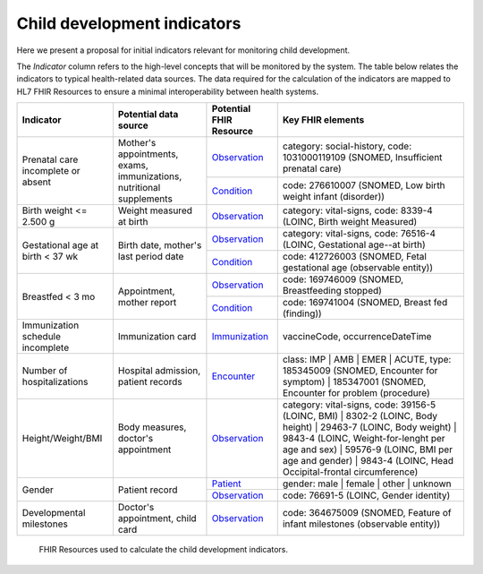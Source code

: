 Child development indicators
======================================================================

Here we present a proposal for initial indicators relevant for monitoring child development.

The *Indicator* column refers to the high-level concepts that will be monitored by the system.
The table below relates the indicators to typical health-related data sources.
The data required for the calculation of the indicators are mapped to HL7 FHIR Resources to ensure a minimal interoperability between health systems.


+------------------------------------+----------------------------------------------------------------------+-------------------------+--------------------------------------------------------------------------------------------------------------------------------------------------------------------------------------------------------------+
| Indicator                          |                         Potential data source                        | Potential FHIR Resource | Key FHIR elements                                                                                                                                                                                            |
+====================================+======================================================================+=========================+==========================================+===================================================================================================================================================================+
| Prenatal care incomplete or absent | Mother's appointments, exams, immunizations, nutritional supplements | `Observation <https://www.hl7.org/fhir/observation.html>`_         | category: social-history, code: 1031000119109 (SNOMED, Insufficient prenatal care)                                                                                |
|                                    |                                                                      +-------------------------+------------------------------------------+-------------------------------------------------------------------------------------------------------------------------------------------------------------------+
|                                    |                                                                      | `Condition <https://www.hl7.org/fhir/condition.html>`_             | code: 276610007 (SNOMED, Low birth weight infant (disorder))                                                                                                      |
+------------------------------------+----------------------------------------------------------------------+-------------------------+------------------------------------------+-------------------------------------------------------------------------------------------------------------------------------------------------------------------+
| Birth weight <= 2.500 g            | Weight measured at birth                                             | `Observation <https://www.hl7.org/fhir/observation.html>`_         | category: vital-signs, code: 8339-4 (LOINC, Birth weight Measured)                                                                                                |
+------------------------------------+----------------------------------------------------------------------+-------------------------+------------------------------------------+-------------------------------------------------------------------------------------------------------------------------------------------------------------------+
| Gestational age at birth < 37 wk   | Birth date, mother's last period date                                | `Observation <https://www.hl7.org/fhir/observation.html>`_         | category: vital-signs, code: 76516-4 (LOINC, Gestational age--at birth)                                                                                           |
|                                    |                                                                      +-------------------------+------------------------------------------+-------------------------------------------------------------------------------------------------------------------------------------------------------------------+
|                                    |                                                                      | `Condition <https://www.hl7.org/fhir/condition.html>`_             | code: 412726003 (SNOMED, Fetal gestational age (observable entity))                                                                                               |
+------------------------------------+----------------------------------------------------------------------+-------------------------+------------------------------------------+-------------------------------------------------------------------------------------------------------------------------------------------------------------------+
| Breastfed < 3 mo                   | Appointment, mother report                                           | `Observation <https://www.hl7.org/fhir/observation.html>`_         | code: 169746009 (SNOMED, Breastfeeding stopped)                                                                                                                   |
|                                    |                                                                      +-------------------------+------------------------------------------+-------------------------------------------------------------------------------------------------------------------------------------------------------------------+
|                                    |                                                                      | `Condition <https://www.hl7.org/fhir/condition.html>`_             | code: 169741004 (SNOMED, Breast fed (finding))                                                                                                                    |
+------------------------------------+----------------------------------------------------------------------+-------------------------+------------------------------------------+-------------------------------------------------------------------------------------------------------------------------------------------------------------------+
| Immunization schedule incomplete   | Immunization card                                                    | `Immunization <https://www.hl7.org/fhir/immunization.html>`_       | vaccineCode, occurrenceDateTime                                                                                                                                   |
+------------------------------------+----------------------------------------------------------------------+-------------------------+------------------------------------------+-------------------------------------------------------------------------------------------------------------------------------------------------------------------+
| Number of hospitalizations         | Hospital admission, patient records                                  | `Encounter <https://www.hl7.org/fhir/encounter.html>`_             | class: IMP | AMB | EMER | ACUTE,  type: 185345009 (SNOMED, Encounter for symptom) | 185347001 (SNOMED, Encounter for problem (procedure)                          |
+------------------------------------+----------------------------------------------------------------------+-------------------------+------------------------------------------+-------------------------------------------------------------------------------------------------------------------------------------------------------------------+
| Height/Weight/BMI                  | Body measures, doctor's appointment                                  | `Observation <https://www.hl7.org/fhir/observation.html>`_         | category: vital-signs, code: 39156-5 (LOINC, BMI) | 8302-2 (LOINC, Body height) | 29463-7 (LOINC, Body weight) |                                                  |
|                                    |                                                                      |                                                                    | 9843-4 (LOINC, Weight-for-lenght per age and sex) | 59576-9 (LOINC, BMI per age and gender) | 9843-4 (LOINC, Head Occipital-frontal circumference)                |
+------------------------------------+----------------------------------------------------------------------+-------------------------+------------------------------------------+-------------------------------------------------------------------------------------------------------------------------------------------------------------------+
| Gender                             | Patient record                                                       | `Patient <https://www.hl7.org/fhir/patient.html>`_                 | gender: male | female | other | unknown                                                                                                                           |
|                                    |                                                                      +-------------------------+------------------------------------------+-------------------------------------------------------------------------------------------------------------------------------------------------------------------+
|                                    |                                                                      | `Observation <https://www.hl7.org/fhir/observation.html>`_         | code: 76691-5 (LOINC, Gender identity)                                                                                                                            |
+------------------------------------+----------------------------------------------------------------------+-------------------------+------------------------------------------+-------------------------------------------------------------------------------------------------------------------------------------------------------------------+
| Developmental milestones           | Doctor's appointment, child card                                     | `Observation <https://www.hl7.org/fhir/observation.html>`_         | code: 364675009 (SNOMED, Feature of infant milestones (observable entity))                                                                                        |
+------------------------------------+----------------------------------------------------------------------+-------------------------+------------------------------------------+-------------------------------------------------------------------------------------------------------------------------------------------------------------------+

.. figure:: fhirResources.png
   :scale: 100 %

   FHIR Resources used to calculate the child development indicators.
